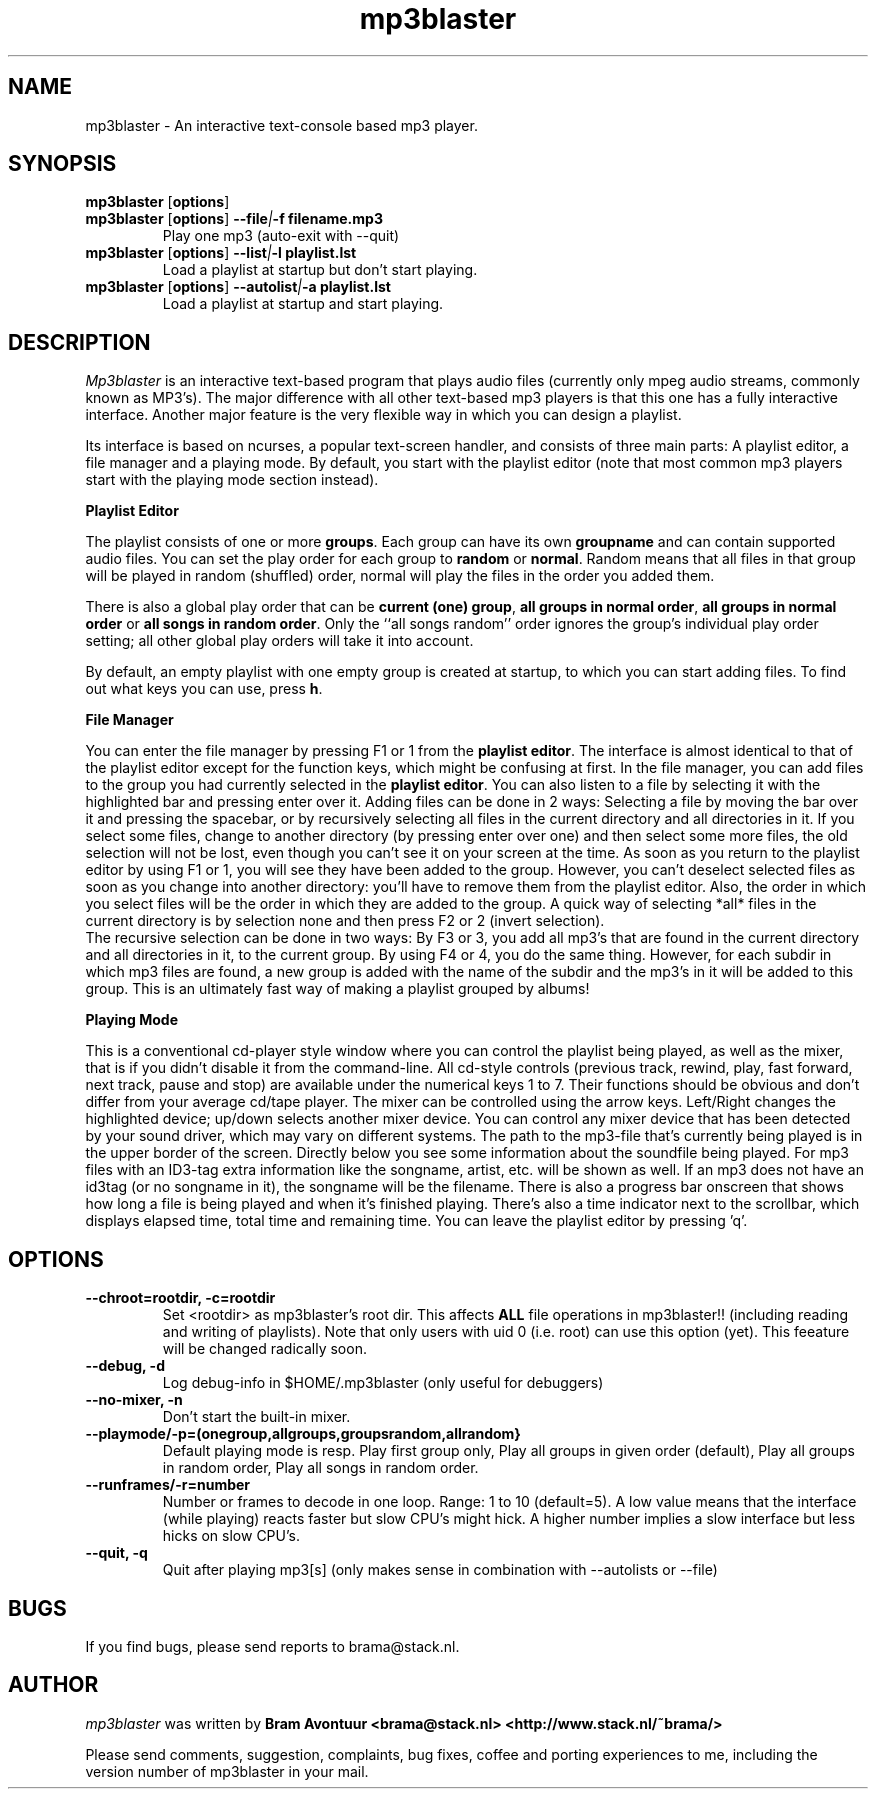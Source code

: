.TH mp3blaster 1
.SH NAME
mp3blaster - An interactive text-console based mp3 player.
.SH SYNOPSIS
.TP
\fBmp3blaster\fR [\fBoptions\fR]
.TP
\fBmp3blaster\fR [\fBoptions\fR] \fB--file\fI\fI|\fB-f filename.mp3
Play one mp3 (auto-exit with --quit)
.TP
\fBmp3blaster\fR [\fBoptions\fR] \fB--list\fI|\fB-l playlist.lst
Load a playlist at startup but don't start playing.
.TP
\fB mp3blaster\fR [\fBoptions\fR] \fB--autolist\fI|\fB-a playlist.lst
Load a playlist at startup and start playing.
.SH DESCRIPTION
.I Mp3blaster 
is an interactive text-based program that plays audio files (currently
only mpeg audio streams, commonly known as MP3's). The major difference
with all other text-based mp3 players is that this one has a fully
interactive interface. Another major feature is the very flexible way in
which you can design a playlist.
.PP
Its interface is based on ncurses, a popular text-screen handler, and
consists of three main parts: A playlist editor, a file manager and a
playing mode. By default, you start with the playlist editor (note that
most common mp3 players start with the playing mode section instead). 

.B Playlist Editor

The playlist consists of one or more \fBgroups\fR. Each group can have
its own \fBgroupname\fR and can contain supported audio files. You can
set the play order for each group to \fBrandom\fR or \fBnormal\fR. Random
means that all files in that group will be played in random (shuffled) 
order, normal will play the files in the order you added them.
.PP
There is also a global play order that can be \fBcurrent (one) group\fR, 
\fBall groups in normal order\fR, \fBall groups in normal order\fR or 
\fBall songs in random order\fR. Only the ``all songs random'' order
ignores the group's individual play order setting; all other global play
orders will take it into account. 
.PP
By default, an empty playlist with one empty group is created at startup,
to which you can start adding files. To find out what keys you can use,
press \fBh\fR. 

.B File Manager

You can enter the file manager by pressing F1 or 1 from the \fBplaylist
editor\fR. The interface is almost identical to that of the playlist
editor except for the function keys, which might be confusing at first.
In the file manager, you can add files to the group you had currently
selected in the \fBplaylist editor\fR. You can also listen to a file by
selecting it with the highlighted bar and pressing enter over it.
Adding files can be done in 2 ways: Selecting a file by moving the bar over it
and pressing the spacebar, or by recursively selecting all files in the
current directory and all directories in it. If you select some files,
change to another directory (by pressing enter over one) and then select
some more files, the old selection will not be lost, even though you can't
see it on your screen at the time. As soon as you return to the playlist
editor by using F1 or 1, you will see they have been added to the group.
However, you can't deselect selected files as soon as you change into 
another directory: you'll have to remove them from the playlist editor.
Also, the order in which you select files will be the order in which they
are added to the group. A quick way of selecting *all* files in the current
directory is by selection none and then press F2 or 2 (invert selection).
.br
The recursive selection can be done in two ways: By F3 or 3, you add all
mp3's that are found in the current directory and all directories in it,
to the current group. By using F4 or 4, you do the same thing. However,
for each subdir in which mp3 files are found, a new group is added with the
name of the subdir and the mp3's in it will be added to this group. This is
an ultimately fast way of making a playlist grouped by albums!

.B Playing Mode

This is a conventional cd-player style window where you can control the
playlist being played, as well as the mixer, that is if you didn't disable
it from the command-line.
All cd-style controls (previous track, rewind, play, fast forward, next track,
pause and stop) are available under the numerical keys 1 to 7. Their functions
should be obvious and don't differ from your average cd/tape player.
The mixer can be controlled using the arrow keys. Left/Right changes the
highlighted device; up/down selects another mixer device. You can control
any mixer device that has been detected by your sound driver, which may vary
on different systems. 
The path to the mp3-file that's currently being played is in the upper border
of the screen. Directly below you see some information about the soundfile
being played. For mp3 files with an ID3-tag extra information like the
songname, artist, etc. will be shown as well. If an mp3 does not have an
id3tag (or no songname in it), the songname will be the filename.
There is also a progress bar onscreen that shows how long a file is being
played and when it's finished playing. There's also a time indicator next
to the scrollbar, which displays elapsed time, total time and remaining time.
You can leave the playlist editor by pressing 'q'.
.SH OPTIONS
.TP
.B --chroot=rootdir, -c=rootdir
Set <rootdir> as mp3blaster's root dir. This affects 
.B ALL
file operations in mp3blaster!! (including reading and writing of playlists).
Note that only users with uid 0 (i.e. root) can use this option (yet). This
feeature will be changed radically soon.
.TP
.B --debug, -d
Log debug-info in $HOME/.mp3blaster (only useful for debuggers)
.TP
.B --no-mixer, -n
Don't start the built-in mixer.
.TP
.B --playmode/-p=(onegroup,allgroups,groupsrandom,allrandom}
Default playing mode is resp. Play first group only, Play all groups in 
given order (default), Play all groups in random order, Play all songs in
random order.
.TP
.B --runframes/-r=number
Number or frames to decode in one loop. Range: 1 to 10 (default=5). A low 
value means that the interface (while playing) reacts faster but slow CPU's
might hick. A higher number implies a slow interface but less hicks on slow
CPU's.
.TP
.B --quit, -q
Quit after playing mp3[s] (only makes sense in combination with --autolists
or --file)
.SH BUGS
.PP
If you find bugs, please send reports to brama@stack.nl.
.PP
.SH AUTHOR
.I mp3blaster
was written by 
.B Bram Avontuur <brama@stack.nl> <http://www.stack.nl/~brama/>
.PP
Please send comments, suggestion, complaints, bug fixes, coffee and porting
experiences to me, including the version number of mp3blaster in your mail. 
.PP

